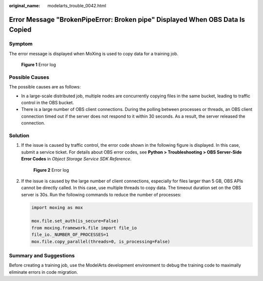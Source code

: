 :original_name: modelarts_trouble_0042.html

.. _modelarts_trouble_0042:

Error Message "BrokenPipeError: Broken pipe" Displayed When OBS Data Is Copied
==============================================================================

Symptom
-------

The error message is displayed when MoXing is used to copy data for a training job.


.. figure:: /_static/images/en-us_image_0000001846058085.png
   :alt: **Figure 1** Error log

   **Figure 1** Error log

Possible Causes
---------------

The possible causes are as follows:

-  In a large-scale distributed job, multiple nodes are concurrently copying files in the same bucket, leading to traffic control in the OBS bucket.
-  There is a large number of OBS client connections. During the polling between processes or threads, an OBS client connection timed out if the server does not respond to it within 30 seconds. As a result, the server released the connection.

Solution
--------

#. If the issue is caused by traffic control, the error code shown in the following figure is displayed. In this case, submit a service ticket. For details about OBS error codes, see **Python > Troubleshooting > OBS Server-Side Error Codes** in *Object Storage Service SDK Reference*.


   .. figure:: /_static/images/en-us_image_0000001799498996.png
      :alt: **Figure 2** Error log

      **Figure 2** Error log

#. If the issue is caused by the large number of client connections, especially for files larger than 5 GB, OBS APIs cannot be directly called. In this case, use multiple threads to copy data. The timeout duration set on the OBS server is 30s. Run the following commands to reduce the number of processes:

   .. code-block::

      import moxing as mox

      mox.file.set_auth(is_secure=False)
      from moxing.framework.file import file_io
      file_io._NUMBER_OF_PROCESSES=1
      mox.file.copy_parallel(threads=0, is_processing=False)

Summary and Suggestions
-----------------------

Before creating a training job, use the ModelArts development environment to debug the training code to maximally eliminate errors in code migration.
